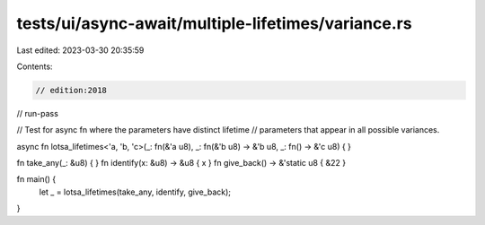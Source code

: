 tests/ui/async-await/multiple-lifetimes/variance.rs
===================================================

Last edited: 2023-03-30 20:35:59

Contents:

.. code-block:: rs

    // edition:2018
// run-pass

// Test for async fn where the parameters have distinct lifetime
// parameters that appear in all possible variances.

async fn lotsa_lifetimes<'a, 'b, 'c>(_: fn(&'a u8), _: fn(&'b u8) -> &'b u8, _: fn() -> &'c u8) { }

fn take_any(_: &u8) { }
fn identify(x: &u8) -> &u8 { x }
fn give_back() -> &'static u8 { &22 }

fn main() {
    let _ = lotsa_lifetimes(take_any, identify, give_back);
}


